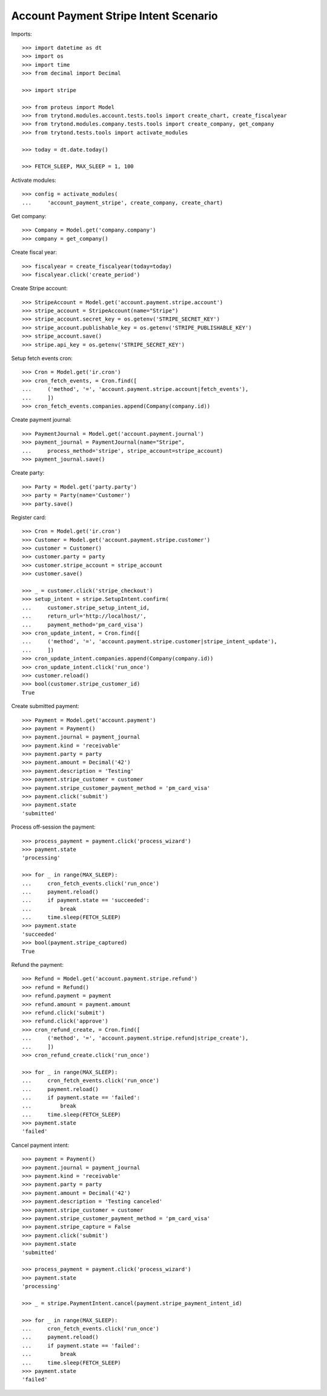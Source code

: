 ======================================
Account Payment Stripe Intent Scenario
======================================

Imports::

    >>> import datetime as dt
    >>> import os
    >>> import time
    >>> from decimal import Decimal

    >>> import stripe

    >>> from proteus import Model
    >>> from trytond.modules.account.tests.tools import create_chart, create_fiscalyear
    >>> from trytond.modules.company.tests.tools import create_company, get_company
    >>> from trytond.tests.tools import activate_modules

    >>> today = dt.date.today()

    >>> FETCH_SLEEP, MAX_SLEEP = 1, 100

Activate modules::

    >>> config = activate_modules(
    ...     'account_payment_stripe', create_company, create_chart)

Get company::

    >>> Company = Model.get('company.company')
    >>> company = get_company()

Create fiscal year::

    >>> fiscalyear = create_fiscalyear(today=today)
    >>> fiscalyear.click('create_period')

Create Stripe account::

    >>> StripeAccount = Model.get('account.payment.stripe.account')
    >>> stripe_account = StripeAccount(name="Stripe")
    >>> stripe_account.secret_key = os.getenv('STRIPE_SECRET_KEY')
    >>> stripe_account.publishable_key = os.getenv('STRIPE_PUBLISHABLE_KEY')
    >>> stripe_account.save()
    >>> stripe.api_key = os.getenv('STRIPE_SECRET_KEY')

Setup fetch events cron::

    >>> Cron = Model.get('ir.cron')
    >>> cron_fetch_events, = Cron.find([
    ...     ('method', '=', 'account.payment.stripe.account|fetch_events'),
    ...     ])
    >>> cron_fetch_events.companies.append(Company(company.id))

Create payment journal::

    >>> PaymentJournal = Model.get('account.payment.journal')
    >>> payment_journal = PaymentJournal(name="Stripe",
    ...     process_method='stripe', stripe_account=stripe_account)
    >>> payment_journal.save()

Create party::

    >>> Party = Model.get('party.party')
    >>> party = Party(name='Customer')
    >>> party.save()

Register card::

    >>> Cron = Model.get('ir.cron')
    >>> Customer = Model.get('account.payment.stripe.customer')
    >>> customer = Customer()
    >>> customer.party = party
    >>> customer.stripe_account = stripe_account
    >>> customer.save()

    >>> _ = customer.click('stripe_checkout')
    >>> setup_intent = stripe.SetupIntent.confirm(
    ...     customer.stripe_setup_intent_id,
    ...     return_url='http://localhost/',
    ...     payment_method='pm_card_visa')
    >>> cron_update_intent, = Cron.find([
    ...     ('method', '=', 'account.payment.stripe.customer|stripe_intent_update'),
    ...     ])
    >>> cron_update_intent.companies.append(Company(company.id))
    >>> cron_update_intent.click('run_once')
    >>> customer.reload()
    >>> bool(customer.stripe_customer_id)
    True

Create submitted payment::

    >>> Payment = Model.get('account.payment')
    >>> payment = Payment()
    >>> payment.journal = payment_journal
    >>> payment.kind = 'receivable'
    >>> payment.party = party
    >>> payment.amount = Decimal('42')
    >>> payment.description = 'Testing'
    >>> payment.stripe_customer = customer
    >>> payment.stripe_customer_payment_method = 'pm_card_visa'
    >>> payment.click('submit')
    >>> payment.state
    'submitted'

Process off-session the payment::

    >>> process_payment = payment.click('process_wizard')
    >>> payment.state
    'processing'

    >>> for _ in range(MAX_SLEEP):
    ...     cron_fetch_events.click('run_once')
    ...     payment.reload()
    ...     if payment.state == 'succeeded':
    ...         break
    ...     time.sleep(FETCH_SLEEP)
    >>> payment.state
    'succeeded'
    >>> bool(payment.stripe_captured)
    True

Refund the payment::

    >>> Refund = Model.get('account.payment.stripe.refund')
    >>> refund = Refund()
    >>> refund.payment = payment
    >>> refund.amount = payment.amount
    >>> refund.click('submit')
    >>> refund.click('approve')
    >>> cron_refund_create, = Cron.find([
    ...     ('method', '=', 'account.payment.stripe.refund|stripe_create'),
    ...     ])
    >>> cron_refund_create.click('run_once')

    >>> for _ in range(MAX_SLEEP):
    ...     cron_fetch_events.click('run_once')
    ...     payment.reload()
    ...     if payment.state == 'failed':
    ...         break
    ...     time.sleep(FETCH_SLEEP)
    >>> payment.state
    'failed'

Cancel payment intent::

    >>> payment = Payment()
    >>> payment.journal = payment_journal
    >>> payment.kind = 'receivable'
    >>> payment.party = party
    >>> payment.amount = Decimal('42')
    >>> payment.description = 'Testing canceled'
    >>> payment.stripe_customer = customer
    >>> payment.stripe_customer_payment_method = 'pm_card_visa'
    >>> payment.stripe_capture = False
    >>> payment.click('submit')
    >>> payment.state
    'submitted'

    >>> process_payment = payment.click('process_wizard')
    >>> payment.state
    'processing'

    >>> _ = stripe.PaymentIntent.cancel(payment.stripe_payment_intent_id)

    >>> for _ in range(MAX_SLEEP):
    ...     cron_fetch_events.click('run_once')
    ...     payment.reload()
    ...     if payment.state == 'failed':
    ...         break
    ...     time.sleep(FETCH_SLEEP)
    >>> payment.state
    'failed'
